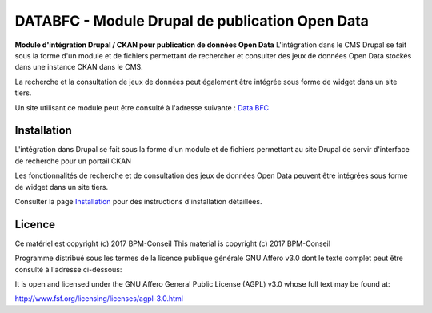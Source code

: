 DATABFC - Module Drupal de publication Open Data 
================================================

**Module d'intégration Drupal / CKAN pour publication de données Open Data**
L'intégration dans le CMS Drupal se fait sous la forme d'un module et de fichiers permettant de rechercher et consulter des jeux de données Open Data stockés dans une instance CKAN dans le CMS.

La recherche et la consultation de jeux de données peut également être intégrée sous forme de widget dans un site tiers.

Un site utilisant ce module peut être consulté à l'adresse suivante : `Data BFC <https://www.databfc.fr>`_ 


Installation
------------

L'intégration dans Drupal se fait sous la forme d'un module et de fichiers permettant au site Drupal de servir d'interface de recherche pour un portail CKAN

Les fonctionnalités de recherche et de consultation des jeux de données Open Data peuvent être intégrées sous forme de widget dans un site tiers.

Consulter la page `Installation <https://github.com/BPM-Conseil/INSTALLATION.rst>`_ pour des instructions d'installation détaillées.


Licence
-------

Ce matériel est copyright (c) 2017 BPM-Conseil
This material is copyright (c) 2017 BPM-Conseil

Programme distribué sous les termes de la licence publique générale GNU Affero v3.0
dont le texte complet peut être consulté à l'adresse ci-dessous: 

It is open and licensed under the GNU Affero General Public License (AGPL) v3.0
whose full text may be found at:

http://www.fsf.org/licensing/licenses/agpl-3.0.html